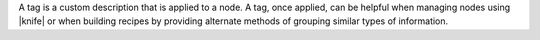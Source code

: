 .. The contents of this file may be included in multiple topics (using the includes directive).
.. The contents of this file should be modified in a way that preserves its ability to appear in multiple topics.

A tag is a custom description that is applied to a node. A tag, once applied, can be helpful when managing nodes using |knife| or when building recipes by providing alternate methods of grouping similar types of information.
